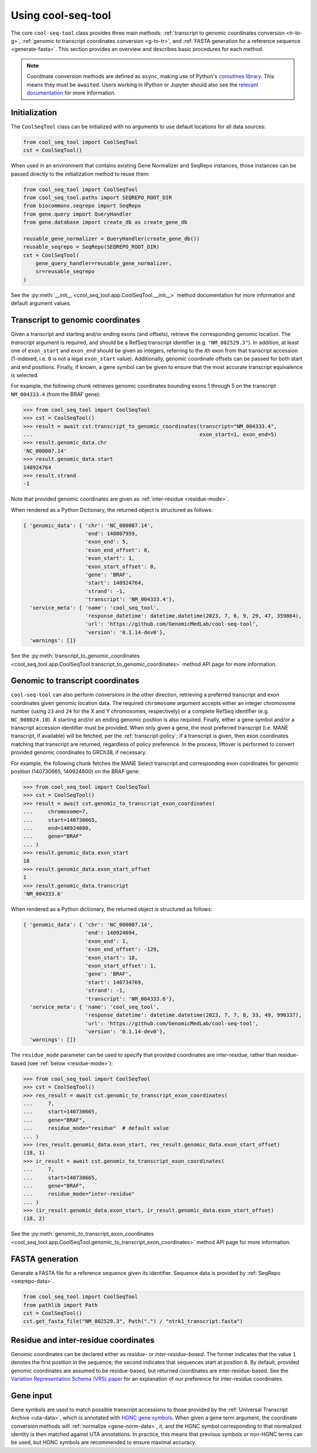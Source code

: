 Using cool-seq-tool
===================

The core ``cool-seq-tool`` class provides three main methods: :ref:`transcript to genomic coordinates conversion <tr-to-g>`, :ref:`genomic to transcript coordinates conversion <g-to-tr>`, and :ref:`FASTA generation for a reference sequence <generate-fasta>`. This section provides an overview and describes basic procedures for each method.

.. note::

   Coordinate conversion methods are defined as ``async``, making use of Python's `coroutines library <https://docs.python.org/3/library/asyncio-task.html>`_. This means they must be ``await``\ ed. Users working in IPython or Jupyter should also see the `relevant documentation <https://ipython.readthedocs.io/en/stable/interactive/autoawait.html>`_ for more information.

Initialization
--------------

The ``CoolSeqTool`` class can be initialized with no arguments to use default locations for all data sources:

.. code-block:: python

   from cool_seq_tool import CoolSeqTool
   cst = CoolSeqTool()

When used in an environment that contains existing Gene Normalizer and SeqRepo instances, those instances can be passed directly to the initialization method to reuse them:

.. code-block:: python

   from cool_seq_tool import CoolSeqTool
   from cool_seq_tool.paths import SEQREPO_ROOT_DIR
   from biocommons.seqrepo import SeqRepo
   from gene.query import QueryHandler
   from gene.database import create_db as create_gene_db

   reusable_gene_normalizer = QueryHandler(create_gene_db())
   reusable_seqrepo = SeqRepo(SEQREPO_ROOT_DIR)
   cst = CoolSeqTool(
       gene_query_handler=reusable_gene_normalizer,
       sr=reusable_seqrepo
   )

See the :py:meth:`__init__ <cool_seq_tool.app.CoolSeqTool.__init__>` method documentation for more information and default argument values.

.. _tr-to-g:

Transcript to genomic coordinates
---------------------------------

.. TODO is this a correct description of why the `gene` arg can be provided?

Given a transcript and starting and/or ending exons (and offsets), retrieve the corresponding genomic location. The `transcript` argument is required, and should be a RefSeq transcript identifier (e.g. ``"NM_002529.3"``). In addition, at least one of ``exon_start`` and ``exon_end`` should be given as integers, referring to the `i`\ th exon from that transcript accession (1-indexed, i.e. ``0`` is not a legal ``exon_start`` value). Additionally, genomic coordinate offsets can be passed for both start and end positions. Finally, if known, a gene symbol can be given to ensure that the most accurate transcript equivalence is selected.

For example, the following chunk retrieves genomic coordinates bounding exons 1 through 5 on the transcript ``NM_004333.4`` (from the BRAF gene):

.. code-block:: pycon

   >>> from cool_seq_tool import CoolSeqTool
   >>> cst = CoolSeqTool()
   >>> result = await cst.transcript_to_genomic_coordinates(transcript="NM_004333.4",
   ...                                                      exon_start=1, exon_end=5)
   >>> result.genomic_data.chr
   'NC_000007.14'
   >>> result.genomic_data.start
   140924764
   >>> result.strand
   -1

Note that provided genomic coordinates are given as :ref:`inter-residue <residue-mode>`.

When rendered as a Python Dictionary, the returned object is structured as follows:

.. code-block::

   { 'genomic_data': { 'chr': 'NC_000007.14',
                       'end': 140807959,
                       'exon_end': 5,
                       'exon_end_offset': 0,
                       'exon_start': 1,
                       'exon_start_offset': 0,
                       'gene': 'BRAF',
                       'start': 140924764,
                       'strand': -1,
                       'transcript': 'NM_004333.4'},
     'service_meta': { 'name': 'cool_seq_tool',
                       'response_datetime': datetime.datetime(2023, 7, 6, 9, 29, 47, 359864),
                       'url': 'https://github.com/GenomicMedLab/cool-seq-tool',
                       'version': '0.1.14-dev0'},
     'warnings': []}

See the :py:meth:`transcript_to_genomic_coordinates <cool_seq_tool.app.CoolSeqTool.transcript_to_genomic_coordinates>` method API page for more information.

.. _g-to-tr:

Genomic to transcript coordinates
---------------------------------

.. TODO is this accurate

``cool-seq-tool`` can also perform conversions in the other direction, retrieving a preferred transcript and exon coordinates given genomic location data. The required ``chromosome`` argument accepts either an integer chromosome number (using ``23`` and ``24`` for the X and Y chromosomes, respectively) or a complete RefSeq identifier (e.g. ``NC_000024.10``). A starting and/or an ending genomic position is also required. Finally, either a gene symbol and/or a transcript accession identifier must be provided. When only given a gene, the most preferred transcript (i.e. MANE transcript, if available) will be fetched, per the :ref:`transcript-policy`; if a transcript is given, then exon coordinates matching that transcript are returned, regardless of policy preference. In the process, liftover is performed to convert provided genomic coordinates to GRCh38, if necessary.

For example, the following chunk fetches the MANE Select transcript and corresponding exon coordinates for genomic position (140730665, 140924800) on the BRAF gene:

.. code-block:: pycon

   >>> from cool_seq_tool import CoolSeqTool
   >>> cst = CoolSeqTool()
   >>> result = await cst.genomic_to_transcript_exon_coordinates(
   ...     chromosome=7,
   ...     start=140730665,
   ...     end=140924800,
   ...     gene="BRAF"
   ... )
   >>> result.genomic_data.exon_start
   18
   >>> result.genomic_data.exon_start_offset
   1
   >>> result.genomic_data.transcript
   'NM_004333.6'

When rendered as a Python dictionary, the returned object is structured as follows:

.. code-block::

   { 'genomic_data': { 'chr': 'NC_000007.14',
                       'end': 140924694,
                       'exon_end': 1,
                       'exon_end_offset': -129,
                       'exon_start': 18,
                       'exon_start_offset': 1,
                       'gene': 'BRAF',
                       'start': 140734769,
                       'strand': -1,
                       'transcript': 'NM_004333.6'},
     'service_meta': { 'name': 'cool_seq_tool',
                       'response_datetime': datetime.datetime(2023, 7, 7, 8, 33, 49, 990337),
                       'url': 'https://github.com/GenomicMedLab/cool-seq-tool',
                       'version': '0.1.14-dev0'},
     'warnings': []}

The ``residue_mode`` parameter can be used to specify that provided coordinates are inter-residue, rather than residue-based (see :ref:`below <residue-mode>`):

.. code-block:: pycon

   >>> from cool_seq_tool import CoolSeqTool
   >>> cst = CoolSeqTool()
   >>> res_result = await cst.genomic_to_transcript_exon_coordinates(
   ...     7,
   ...     start=140730665,
   ...     gene="BRAF",
   ...     residue_mode="residue"  # default value
   ... )
   >>> (res_result.genomic_data.exon_start, res_result.genomic_data.exon_start_offset)
   (18, 1)
   >>> ir_result = await cst.genomic_to_transcript_exon_coordinates(
   ...     7,
   ...     start=140730665,
   ...     gene="BRAF",
   ...     residue_mode="inter-residue"
   ... )
   >>> (ir_result.genomic_data.exon_start, ir_result.genomic_data.exon_start_offset)
   (18, 2)

See the :py:meth:`genomic_to_transcript_exon_coordinates <cool_seq_tool.app.CoolSeqTool.genomic_to_transcript_exon_coordinates>` method API page for more information.

.. _generate-fasta:

FASTA generation
----------------

Generate a FASTA file for a reference sequence given its identifier. Sequence data is provided by :ref:`SeqRepo <seqrepo-data>`.

.. code-block:: python

   from cool_seq_tool import CoolSeqTool
   from pathlib import Path
   cst = CoolSeqTool()
   cst.get_fasta_file("NM_002529.3", Path(".") / "ntrk1_transcript.fasta")

.. _residue-mode:

Residue and inter-residue coordinates
-------------------------------------

Genomic coordinates can be declared either as `residue-` or `inter-residue-based`. The former indicates that the value ``1`` denotes the first position in the sequence; the second indicates that sequences start at position ``0``. By default, provided genomic coordinates are assumed to be residue-based, but returned coordinates are inter-residue-based. See the `Variation Representation Schema (VRS) paper <https://www.sciencedirect.com/science/article/pii/S2666979X21000343>`_ for an explanation of our preference for inter-residue coordinates.

.. _gene-input:

Gene input
----------

Gene symbols are used to match possible transcript accessions to those provided by the :ref:`Universal Transcript Archive <uta-data>`, which is annotated with `HGNC gene symbols <https://www.genenames.org/>`_. When given a gene term argument, the coordinate conversion methods will :ref:`normalize <gene-norm-data>`, it, and the HGNC symbol corresponding to that normalized identity is then matched against UTA annotations. In practice, this means that previous symbols or non-HGNC terms can be used, but HGNC symbols are recommended to ensure maximal accuracy.
